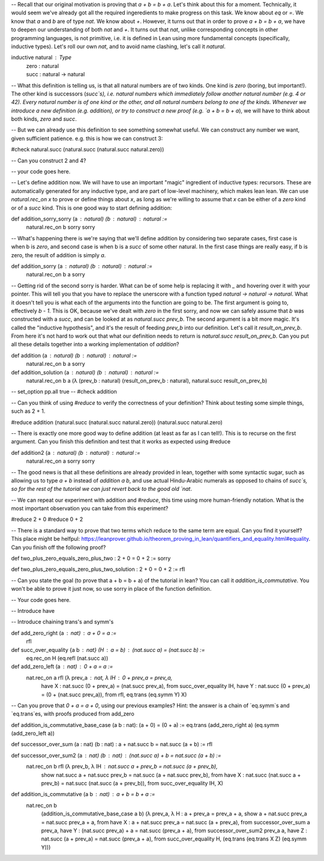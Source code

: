 -- Recall that our original motivation is proving that `a + b = b + a`. Let's think about this for a moment. Technically, it would seem we've already got all the required ingeredients to make progress on this task. We know about `eq` or `=`. We know that `a` and `b` are of type `nat`. We know about `+`. However, it turns out that in order to prove `a + b = b + a`, we have to deepen our understanding of both `nat` and `+`. It turns out that `nat`, unlike corresponding concepts in other programming languages, is not primitive, i.e. it is defined in Lean using more fundamental concepts (specifically, inductive types). Let's roll our own `nat`, and to avoid name clashing, let's call it `natural`.


inductive natural : Type 
    | zero : natural
    | succ : natural → natural

-- What this definition is telling us, is that all natural numbers are of two kinds. One kind is `zero` (boring, but important!). The other kind is successors (`succ`s), i.e. natural numbers which immediately follow another natural number (e.g. 4 or 42). Every natural number is of one kind or the other, and all natural numbers belong to one of the kinds. Whenever we introduce a new definition (e.g. addition), or try to construct a new proof (e.g. `a + b = b + a`), we will have to think about both kinds, `zero` and `succ`.

-- But we can already use this definition to see something somewhat useful. We can construct any number we want, given sufficient patience. e.g. this is how we can construct 3:


#check natural.succ (natural.succ (natural.succ natural.zero))

-- Can you construct 2 and 4?

-- your code goes here.

-- Let's define addition now. We will have to use an important "magic" ingredient of inductive types: recursors. These are automatically generated for any inductive type, and are part of low-level machinery, which makes lean lean. We can use `natural.rec_on x` to prove or define things about `x`, as long as we're willing to assume that `x` can be either of a `zero` kind or of a `succ` kind. This is one good way to start defining addition:

def addition_sorry_sorry (a : natural) (b : natural) : natural :=
    natural.rec_on b sorry sorry

-- What's happening there is we're saying that we'll define addition by considering two separate cases, first case is when b is `zero`, and second case is when b is a `succ` of some other natural. In the first case things are really easy, if b is zero, the result of addition is simply `a`.

def addition_sorry (a : natural) (b : natural) : natural :=
    natural.rec_on b a sorry

-- Getting rid of the second sorry is harder. What can be of some help is replacing it with `_` and hovering over it with your pointer. This will tell you that you have to replace the unerscore with a function typed `natural → natural → natural`. What it doesn't tell you is what each of the arguments into the function are going to be. The first argument is going to, effectively `b - 1`. This is OK, because we've dealt with `zero` in the first sorry, and now we can safely assume that `b` was constructed with a `succ`, and can be looked at as `natural.succ prev_b`. The second argument is a bit more magic. It's called the "inductive hypothesis", and it's the result of feeding `prev_b` into our definition. Let's call it `result_on_prev_b`. From here it's not hard to work out that what our definition needs to return is `natural.succ result_on_prev_b`. Can you put all these details together into a working implementation of `addition`?

def addition (a : natural) (b : natural) : natural :=
    natural.rec_on b a sorry

def addition_solution (a : natural) (b : natural) : natural :=
    natural.rec_on b a (λ (prev_b : natural) (result_on_prev_b : natural), natural.succ result_on_prev_b)


-- set_option pp.all true
-- #check addition 

-- Can you think of using `#reduce` to verify the correctness of your definition? Think about testing some simple things, such as 2 + 1.

#reduce addition (natural.succ (natural.succ natural.zero)) (natural.succ natural.zero)

-- There is exactly one more good way to define addition (at least as far as I can tell!). This is to recurse on the first argument. Can you finish this definition and test that it works as expected using #reduce

def addition2 (a : natural) (b : natural) : natural :=
    natural.rec_on a sorry sorry

-- The good news is that all these definitions are already provided in lean, together with some syntactic sugar, such as allowing us to type `a + b` instead of `addition a b`, and use actual Hindu-Arabic numerals as opposed to chains of `succ`s, so for the rest of the tutorial we can just revert back to the good old `nat`.

-- We can repeat our experiment with addition and `#reduce`, this time using more human-friendly notation. What is the most important observation you can take from this experiment?

#reduce 2 + 0
#reduce 0 + 2

-- There is a standard way to prove that two terms which reduce to the same term are equal. Can you find it yourself? This place might be helfpul: https://leanprover.github.io/theorem_proving_in_lean/quantifiers_and_equality.html#equality. Can you finish off the following proof?

def two_plus_zero_equals_zero_plus_two : 2 + 0 = 0 + 2 := sorry

def two_plus_zero_equals_zero_plus_two_solution : 2 + 0 = 0 + 2 := rfl

-- Can you state the goal (to prove that a + b = b + a) of the tutorial in lean? You can call it `addition_is_commutative`. You won't be able to prove it just now, so use sorry in place of the function definition.

-- Your code goes here.

-- Introduce have 

-- Introduce chaining trans's and symm's

def add_zero_right (a : nat) : a + 0 = a :=
    rfl

def succ_over_equality {a b : nat} (H : a = b) : (nat.succ a) = (nat.succ b) :=
    eq.rec_on H (eq.refl (nat.succ a))

def add_zero_left (a : nat) : 0 + a = a :=
    nat.rec_on a rfl (λ prev_a : nat, λ IH : 0 + prev_a = prev_a,
        have X : nat.succ (0 + prev_a) = (nat.succ prev_a), from succ_over_equality IH,
        have Y : nat.succ (0 + prev_a) = (0 + (nat.succ prev_a)), from rfl,
        eq.trans (eq.symm Y) X)

-- Can you prove that `0 + a = a + 0`, using our previous examples? Hint: the answer is a chain of `eq.symm`s and `eq.trans`es, with proofs produced from add_zero

def addition_is_commutative_base_case (a b : nat): (a + 0) = (0 + a) := eq.trans (add_zero_right a) (eq.symm (add_zero_left a))
    
def successor_over_sum (a : nat) (b : nat) : a + nat.succ b = nat.succ (a + b) := rfl

def successor_over_sum2 (a : nat) (b : nat) : (nat.succ a) + b = nat.succ (a + b) :=
    nat.rec_on b rfl (λ prev_b, λ IH : nat.succ a + prev_b = nat.succ (a + prev_b),
        show nat.succ a + nat.succ prev_b = nat.succ (a + nat.succ prev_b), from
        have X : nat.succ (nat.succ a + prev_b) = nat.succ (nat.succ (a + prev_b)), from succ_over_equality IH,
        X)

def addition_is_commutative (a b : nat) : a + b = b + a :=
    nat.rec_on b
        (addition_is_commutative_base_case a b)
        (λ prev_a, λ H : a + prev_a = prev_a + a,
        show a + nat.succ prev_a = nat.succ prev_a + a, from
        have X : a + nat.succ prev_a = nat.succ (a + prev_a), from successor_over_sum a prev_a,
        have Y : (nat.succ prev_a) + a = nat.succ (prev_a + a), from successor_over_sum2 prev_a a,
        have Z : nat.succ (a + prev_a) = nat.succ (prev_a + a), from succ_over_equality H,
        (eq.trans (eq.trans X Z) (eq.symm Y)))